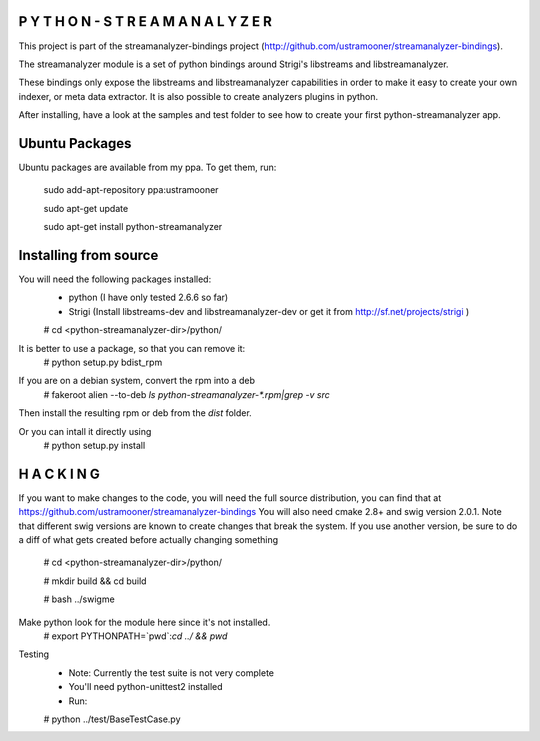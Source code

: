 P Y T H O N - S T R E A M A N A L Y Z E R
-----------------------------------------

This project is part of the streamanalyzer-bindings project (http://github.com/ustramooner/streamanalyzer-bindings).

The streamanalyzer module is a set of python bindings around Strigi's libstreams and libstreamanalyzer.

These bindings only expose the libstreams and libstreamanalyzer capabilities in order to make it easy to create your own indexer, or meta data extractor. It is also possible to create analyzers plugins in python.

After installing, have a look at the samples and test folder to see how to create your first python-streamanalyzer app. 


Ubuntu Packages
-----------------------------
Ubuntu packages are available from my ppa. To get them, run:

 sudo add-apt-repository ppa:ustramooner
 
 sudo apt-get update
 
 sudo apt-get install python-streamanalyzer

Installing from source
-------------------------------------
You will need the following packages installed:
 * python (I have only tested 2.6.6 so far)
 * Strigi (Install libstreams-dev and libstreamanalyzer-dev or get it from http://sf.net/projects/strigi )

 # cd <python-streamanalyzer-dir>/python/
 
It is better to use a package, so that you can remove it:
 # python setup.py bdist_rpm
If you are on a debian system, convert the rpm into a deb
 # fakeroot alien --to-deb `ls python-streamanalyzer-*.rpm|grep -v src`

Then install the resulting rpm or deb from the `dist` folder.

Or you can intall it directly using
 # python setup.py install

H A C K I N G
-------------
If you want to make changes to the code, you will need the full source distribution,
you can find that at https://github.com/ustramooner/streamanalyzer-bindings
You will also need cmake 2.8+ and swig version 2.0.1.
Note that different swig versions are known to create changes that break the system.
If you use another version, be sure to do a diff of what gets created before actually 
changing something

 # cd <python-streamanalyzer-dir>/python/

 # mkdir build &&  cd build

 # bash ../swigme

Make python look for the module here since it's not installed.
 # export PYTHONPATH=`pwd`:`cd ../ && pwd`

Testing
 * Note: Currently the test suite is not very complete
 * You'll need python-unittest2 installed
 * Run:
 # python ../test/BaseTestCase.py

